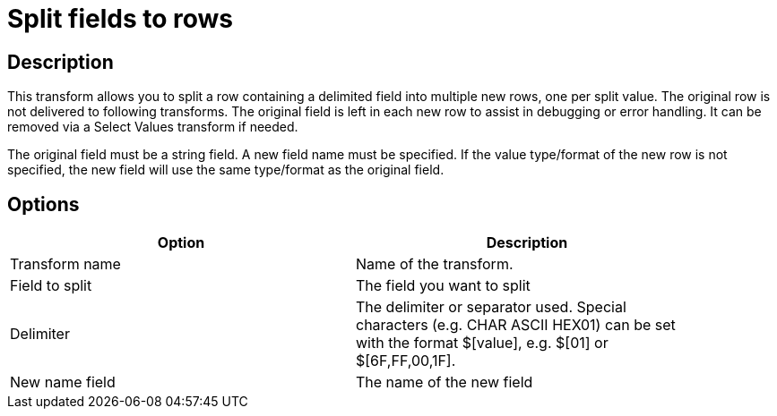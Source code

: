 ////
Licensed to the Apache Software Foundation (ASF) under one
or more contributor license agreements.  See the NOTICE file
distributed with this work for additional information
regarding copyright ownership.  The ASF licenses this file
to you under the Apache License, Version 2.0 (the
"License"); you may not use this file except in compliance
with the License.  You may obtain a copy of the License at
  http://www.apache.org/licenses/LICENSE-2.0
Unless required by applicable law or agreed to in writing,
software distributed under the License is distributed on an
"AS IS" BASIS, WITHOUT WARRANTIES OR CONDITIONS OF ANY
KIND, either express or implied.  See the License for the
specific language governing permissions and limitations
under the License.
////
:documentationPath: /plugins/transforms/
:language: en_US
:page-alternativeEditUrl: https://github.com/apache/incubator-hop/edit/master/plugins/transforms/splitfieldtorows/src/main/doc/splitfieldtorows.adoc
= Split fields to rows

== Description

This transform allows you to split a row containing a delimited field into multiple new rows, one per split value.
The original row is not delivered to following transforms. The original field is left in each new row to assist in debugging or error handling.  It can be removed via a Select Values transform if needed.

The original field must be a string field.
A new field name must be specified.
If the value type/format of the new row is not specified, the new field will use the same type/format as the original field.

== Options

[width="90%", options="header"]
|===
|Option|Description
|Transform name|Name of the transform.
|Field to split|The field you want to split
|Delimiter|The delimiter or separator used. Special characters (e.g. CHAR ASCII HEX01) can be set with the format $[value], e.g. $[01] or $[6F,FF,00,1F].
|New name field|The name of the new field 
|===
